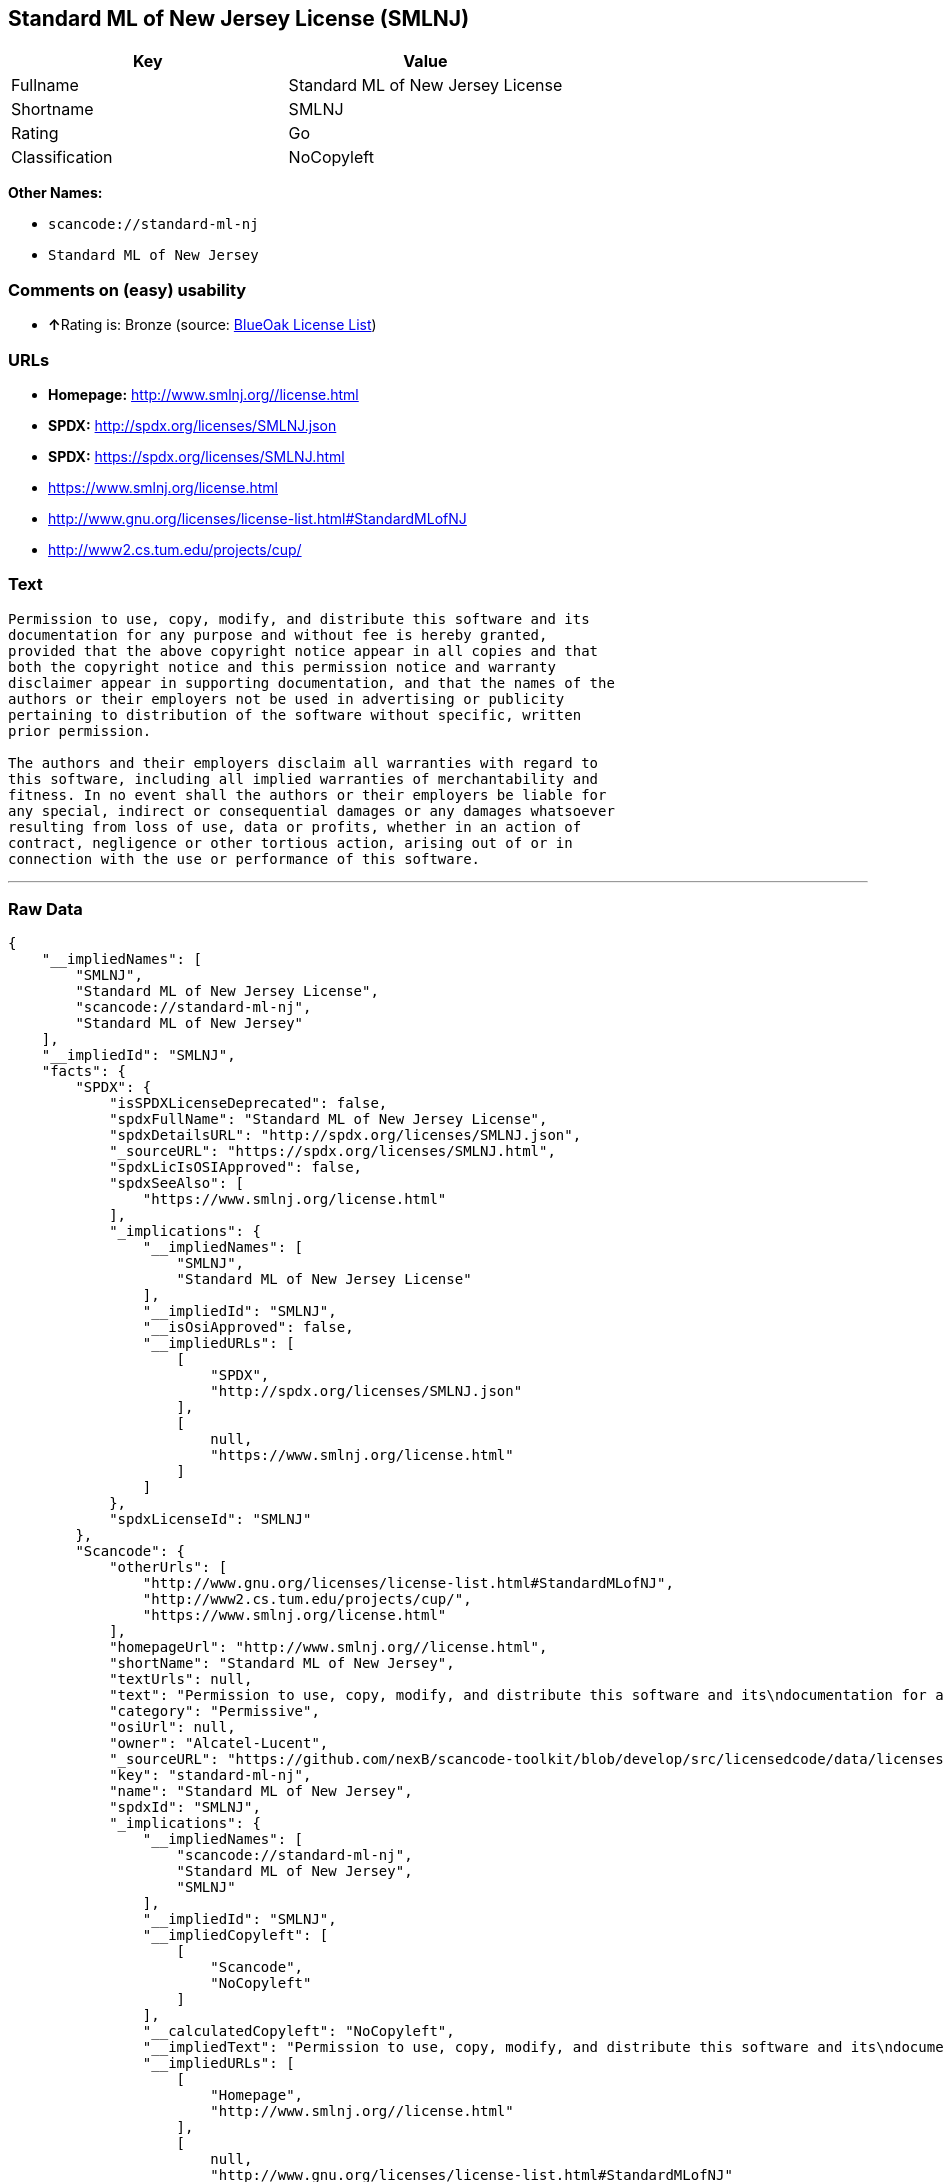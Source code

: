 == Standard ML of New Jersey License (SMLNJ)

[cols=",",options="header",]
|===
|Key |Value
|Fullname |Standard ML of New Jersey License
|Shortname |SMLNJ
|Rating |Go
|Classification |NoCopyleft
|===

*Other Names:*

* `+scancode://standard-ml-nj+`
* `+Standard ML of New Jersey+`

=== Comments on (easy) usability

* **↑**Rating is: Bronze (source:
https://blueoakcouncil.org/list[BlueOak License List])

=== URLs

* *Homepage:* http://www.smlnj.org//license.html
* *SPDX:* http://spdx.org/licenses/SMLNJ.json
* *SPDX:* https://spdx.org/licenses/SMLNJ.html
* https://www.smlnj.org/license.html
* http://www.gnu.org/licenses/license-list.html#StandardMLofNJ
* http://www2.cs.tum.edu/projects/cup/

=== Text

....
Permission to use, copy, modify, and distribute this software and its
documentation for any purpose and without fee is hereby granted,
provided that the above copyright notice appear in all copies and that
both the copyright notice and this permission notice and warranty
disclaimer appear in supporting documentation, and that the names of the
authors or their employers not be used in advertising or publicity
pertaining to distribution of the software without specific, written
prior permission.

The authors and their employers disclaim all warranties with regard to
this software, including all implied warranties of merchantability and
fitness. In no event shall the authors or their employers be liable for
any special, indirect or consequential damages or any damages whatsoever
resulting from loss of use, data or profits, whether in an action of
contract, negligence or other tortious action, arising out of or in
connection with the use or performance of this software.
....

'''''

=== Raw Data

....
{
    "__impliedNames": [
        "SMLNJ",
        "Standard ML of New Jersey License",
        "scancode://standard-ml-nj",
        "Standard ML of New Jersey"
    ],
    "__impliedId": "SMLNJ",
    "facts": {
        "SPDX": {
            "isSPDXLicenseDeprecated": false,
            "spdxFullName": "Standard ML of New Jersey License",
            "spdxDetailsURL": "http://spdx.org/licenses/SMLNJ.json",
            "_sourceURL": "https://spdx.org/licenses/SMLNJ.html",
            "spdxLicIsOSIApproved": false,
            "spdxSeeAlso": [
                "https://www.smlnj.org/license.html"
            ],
            "_implications": {
                "__impliedNames": [
                    "SMLNJ",
                    "Standard ML of New Jersey License"
                ],
                "__impliedId": "SMLNJ",
                "__isOsiApproved": false,
                "__impliedURLs": [
                    [
                        "SPDX",
                        "http://spdx.org/licenses/SMLNJ.json"
                    ],
                    [
                        null,
                        "https://www.smlnj.org/license.html"
                    ]
                ]
            },
            "spdxLicenseId": "SMLNJ"
        },
        "Scancode": {
            "otherUrls": [
                "http://www.gnu.org/licenses/license-list.html#StandardMLofNJ",
                "http://www2.cs.tum.edu/projects/cup/",
                "https://www.smlnj.org/license.html"
            ],
            "homepageUrl": "http://www.smlnj.org//license.html",
            "shortName": "Standard ML of New Jersey",
            "textUrls": null,
            "text": "Permission to use, copy, modify, and distribute this software and its\ndocumentation for any purpose and without fee is hereby granted,\nprovided that the above copyright notice appear in all copies and that\nboth the copyright notice and this permission notice and warranty\ndisclaimer appear in supporting documentation, and that the names of the\nauthors or their employers not be used in advertising or publicity\npertaining to distribution of the software without specific, written\nprior permission.\n\nThe authors and their employers disclaim all warranties with regard to\nthis software, including all implied warranties of merchantability and\nfitness. In no event shall the authors or their employers be liable for\nany special, indirect or consequential damages or any damages whatsoever\nresulting from loss of use, data or profits, whether in an action of\ncontract, negligence or other tortious action, arising out of or in\nconnection with the use or performance of this software.",
            "category": "Permissive",
            "osiUrl": null,
            "owner": "Alcatel-Lucent",
            "_sourceURL": "https://github.com/nexB/scancode-toolkit/blob/develop/src/licensedcode/data/licenses/standard-ml-nj.yml",
            "key": "standard-ml-nj",
            "name": "Standard ML of New Jersey",
            "spdxId": "SMLNJ",
            "_implications": {
                "__impliedNames": [
                    "scancode://standard-ml-nj",
                    "Standard ML of New Jersey",
                    "SMLNJ"
                ],
                "__impliedId": "SMLNJ",
                "__impliedCopyleft": [
                    [
                        "Scancode",
                        "NoCopyleft"
                    ]
                ],
                "__calculatedCopyleft": "NoCopyleft",
                "__impliedText": "Permission to use, copy, modify, and distribute this software and its\ndocumentation for any purpose and without fee is hereby granted,\nprovided that the above copyright notice appear in all copies and that\nboth the copyright notice and this permission notice and warranty\ndisclaimer appear in supporting documentation, and that the names of the\nauthors or their employers not be used in advertising or publicity\npertaining to distribution of the software without specific, written\nprior permission.\n\nThe authors and their employers disclaim all warranties with regard to\nthis software, including all implied warranties of merchantability and\nfitness. In no event shall the authors or their employers be liable for\nany special, indirect or consequential damages or any damages whatsoever\nresulting from loss of use, data or profits, whether in an action of\ncontract, negligence or other tortious action, arising out of or in\nconnection with the use or performance of this software.",
                "__impliedURLs": [
                    [
                        "Homepage",
                        "http://www.smlnj.org//license.html"
                    ],
                    [
                        null,
                        "http://www.gnu.org/licenses/license-list.html#StandardMLofNJ"
                    ],
                    [
                        null,
                        "http://www2.cs.tum.edu/projects/cup/"
                    ],
                    [
                        null,
                        "https://www.smlnj.org/license.html"
                    ]
                ]
            }
        },
        "BlueOak License List": {
            "BlueOakRating": "Bronze",
            "url": "https://spdx.org/licenses/SMLNJ.html",
            "isPermissive": true,
            "_sourceURL": "https://blueoakcouncil.org/list",
            "name": "Standard ML of New Jersey License",
            "id": "SMLNJ",
            "_implications": {
                "__impliedNames": [
                    "SMLNJ"
                ],
                "__impliedJudgement": [
                    [
                        "BlueOak License List",
                        {
                            "tag": "PositiveJudgement",
                            "contents": "Rating is: Bronze"
                        }
                    ]
                ],
                "__impliedCopyleft": [
                    [
                        "BlueOak License List",
                        "NoCopyleft"
                    ]
                ],
                "__calculatedCopyleft": "NoCopyleft",
                "__impliedURLs": [
                    [
                        "SPDX",
                        "https://spdx.org/licenses/SMLNJ.html"
                    ]
                ]
            }
        }
    },
    "__impliedJudgement": [
        [
            "BlueOak License List",
            {
                "tag": "PositiveJudgement",
                "contents": "Rating is: Bronze"
            }
        ]
    ],
    "__impliedCopyleft": [
        [
            "BlueOak License List",
            "NoCopyleft"
        ],
        [
            "Scancode",
            "NoCopyleft"
        ]
    ],
    "__calculatedCopyleft": "NoCopyleft",
    "__isOsiApproved": false,
    "__impliedText": "Permission to use, copy, modify, and distribute this software and its\ndocumentation for any purpose and without fee is hereby granted,\nprovided that the above copyright notice appear in all copies and that\nboth the copyright notice and this permission notice and warranty\ndisclaimer appear in supporting documentation, and that the names of the\nauthors or their employers not be used in advertising or publicity\npertaining to distribution of the software without specific, written\nprior permission.\n\nThe authors and their employers disclaim all warranties with regard to\nthis software, including all implied warranties of merchantability and\nfitness. In no event shall the authors or their employers be liable for\nany special, indirect or consequential damages or any damages whatsoever\nresulting from loss of use, data or profits, whether in an action of\ncontract, negligence or other tortious action, arising out of or in\nconnection with the use or performance of this software.",
    "__impliedURLs": [
        [
            "SPDX",
            "http://spdx.org/licenses/SMLNJ.json"
        ],
        [
            null,
            "https://www.smlnj.org/license.html"
        ],
        [
            "SPDX",
            "https://spdx.org/licenses/SMLNJ.html"
        ],
        [
            "Homepage",
            "http://www.smlnj.org//license.html"
        ],
        [
            null,
            "http://www.gnu.org/licenses/license-list.html#StandardMLofNJ"
        ],
        [
            null,
            "http://www2.cs.tum.edu/projects/cup/"
        ]
    ]
}
....

'''''

=== Dot Cluster Graph

image:../dot/SMLNJ.svg[image,title="dot"]